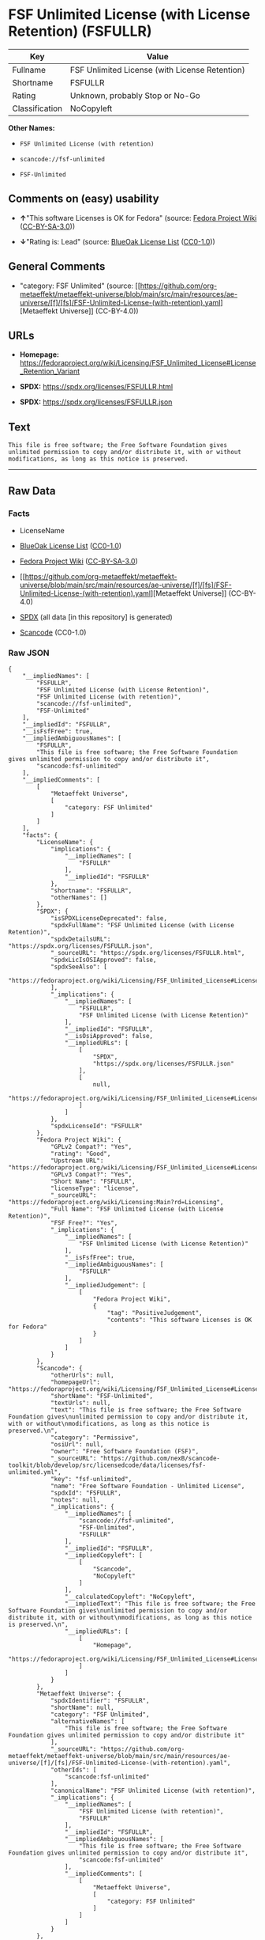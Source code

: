 * FSF Unlimited License (with License Retention) (FSFULLR)
| Key            | Value                                          |
|----------------+------------------------------------------------|
| Fullname       | FSF Unlimited License (with License Retention) |
| Shortname      | FSFULLR                                        |
| Rating         | Unknown, probably Stop or No-Go                |
| Classification | NoCopyleft                                     |

*Other Names:*

- =FSF Unlimited License (with retention)=

- =scancode://fsf-unlimited=

- =FSF-Unlimited=

** Comments on (easy) usability

- *↑*"This software Licenses is OK for Fedora" (source:
  [[https://fedoraproject.org/wiki/Licensing:Main?rd=Licensing][Fedora
  Project Wiki]]
  ([[https://creativecommons.org/licenses/by-sa/3.0/legalcode][CC-BY-SA-3.0]]))

- *↓*"Rating is: Lead" (source:
  [[https://blueoakcouncil.org/list][BlueOak License List]]
  ([[https://raw.githubusercontent.com/blueoakcouncil/blue-oak-list-npm-package/master/LICENSE][CC0-1.0]]))

** General Comments

- "category: FSF Unlimited" (source:
  [[https://github.com/org-metaeffekt/metaeffekt-universe/blob/main/src/main/resources/ae-universe/[f]/[fs]/FSF-Unlimited-License-(with-retention).yaml][Metaeffekt
  Universe]] (CC-BY-4.0))

** URLs

- *Homepage:*
  https://fedoraproject.org/wiki/Licensing/FSF_Unlimited_License#License_Retention_Variant

- *SPDX:* https://spdx.org/licenses/FSFULLR.html

- *SPDX:* https://spdx.org/licenses/FSFULLR.json

** Text
#+begin_example
  This file is free software; the Free Software Foundation gives
  unlimited permission to copy and/or distribute it, with or without
  modifications, as long as this notice is preserved.
#+end_example

--------------

** Raw Data
*** Facts

- LicenseName

- [[https://blueoakcouncil.org/list][BlueOak License List]]
  ([[https://raw.githubusercontent.com/blueoakcouncil/blue-oak-list-npm-package/master/LICENSE][CC0-1.0]])

- [[https://fedoraproject.org/wiki/Licensing:Main?rd=Licensing][Fedora
  Project Wiki]]
  ([[https://creativecommons.org/licenses/by-sa/3.0/legalcode][CC-BY-SA-3.0]])

- [[https://github.com/org-metaeffekt/metaeffekt-universe/blob/main/src/main/resources/ae-universe/[f]/[fs]/FSF-Unlimited-License-(with-retention).yaml][Metaeffekt
  Universe]] (CC-BY-4.0)

- [[https://spdx.org/licenses/FSFULLR.html][SPDX]] (all data [in this
  repository] is generated)

- [[https://github.com/nexB/scancode-toolkit/blob/develop/src/licensedcode/data/licenses/fsf-unlimited.yml][Scancode]]
  (CC0-1.0)

*** Raw JSON
#+begin_example
  {
      "__impliedNames": [
          "FSFULLR",
          "FSF Unlimited License (with License Retention)",
          "FSF Unlimited License (with retention)",
          "scancode://fsf-unlimited",
          "FSF-Unlimited"
      ],
      "__impliedId": "FSFULLR",
      "__isFsfFree": true,
      "__impliedAmbiguousNames": [
          "FSFULLR",
          "This file is free software; the Free Software Foundation gives unlimited permission to copy and/or distribute it",
          "scancode:fsf-unlimited"
      ],
      "__impliedComments": [
          [
              "Metaeffekt Universe",
              [
                  "category: FSF Unlimited"
              ]
          ]
      ],
      "facts": {
          "LicenseName": {
              "implications": {
                  "__impliedNames": [
                      "FSFULLR"
                  ],
                  "__impliedId": "FSFULLR"
              },
              "shortname": "FSFULLR",
              "otherNames": []
          },
          "SPDX": {
              "isSPDXLicenseDeprecated": false,
              "spdxFullName": "FSF Unlimited License (with License Retention)",
              "spdxDetailsURL": "https://spdx.org/licenses/FSFULLR.json",
              "_sourceURL": "https://spdx.org/licenses/FSFULLR.html",
              "spdxLicIsOSIApproved": false,
              "spdxSeeAlso": [
                  "https://fedoraproject.org/wiki/Licensing/FSF_Unlimited_License#License_Retention_Variant"
              ],
              "_implications": {
                  "__impliedNames": [
                      "FSFULLR",
                      "FSF Unlimited License (with License Retention)"
                  ],
                  "__impliedId": "FSFULLR",
                  "__isOsiApproved": false,
                  "__impliedURLs": [
                      [
                          "SPDX",
                          "https://spdx.org/licenses/FSFULLR.json"
                      ],
                      [
                          null,
                          "https://fedoraproject.org/wiki/Licensing/FSF_Unlimited_License#License_Retention_Variant"
                      ]
                  ]
              },
              "spdxLicenseId": "FSFULLR"
          },
          "Fedora Project Wiki": {
              "GPLv2 Compat?": "Yes",
              "rating": "Good",
              "Upstream URL": "https://fedoraproject.org/wiki/Licensing/FSF_Unlimited_License#License_Retention_Variant",
              "GPLv3 Compat?": "Yes",
              "Short Name": "FSFULLR",
              "licenseType": "license",
              "_sourceURL": "https://fedoraproject.org/wiki/Licensing:Main?rd=Licensing",
              "Full Name": "FSF Unlimited License (with License Retention)",
              "FSF Free?": "Yes",
              "_implications": {
                  "__impliedNames": [
                      "FSF Unlimited License (with License Retention)"
                  ],
                  "__isFsfFree": true,
                  "__impliedAmbiguousNames": [
                      "FSFULLR"
                  ],
                  "__impliedJudgement": [
                      [
                          "Fedora Project Wiki",
                          {
                              "tag": "PositiveJudgement",
                              "contents": "This software Licenses is OK for Fedora"
                          }
                      ]
                  ]
              }
          },
          "Scancode": {
              "otherUrls": null,
              "homepageUrl": "https://fedoraproject.org/wiki/Licensing/FSF_Unlimited_License#License_Retention_Variant",
              "shortName": "FSF-Unlimited",
              "textUrls": null,
              "text": "This file is free software; the Free Software Foundation gives\nunlimited permission to copy and/or distribute it, with or without\nmodifications, as long as this notice is preserved.\n",
              "category": "Permissive",
              "osiUrl": null,
              "owner": "Free Software Foundation (FSF)",
              "_sourceURL": "https://github.com/nexB/scancode-toolkit/blob/develop/src/licensedcode/data/licenses/fsf-unlimited.yml",
              "key": "fsf-unlimited",
              "name": "Free Software Foundation - Unlimited License",
              "spdxId": "FSFULLR",
              "notes": null,
              "_implications": {
                  "__impliedNames": [
                      "scancode://fsf-unlimited",
                      "FSF-Unlimited",
                      "FSFULLR"
                  ],
                  "__impliedId": "FSFULLR",
                  "__impliedCopyleft": [
                      [
                          "Scancode",
                          "NoCopyleft"
                      ]
                  ],
                  "__calculatedCopyleft": "NoCopyleft",
                  "__impliedText": "This file is free software; the Free Software Foundation gives\nunlimited permission to copy and/or distribute it, with or without\nmodifications, as long as this notice is preserved.\n",
                  "__impliedURLs": [
                      [
                          "Homepage",
                          "https://fedoraproject.org/wiki/Licensing/FSF_Unlimited_License#License_Retention_Variant"
                      ]
                  ]
              }
          },
          "Metaeffekt Universe": {
              "spdxIdentifier": "FSFULLR",
              "shortName": null,
              "category": "FSF Unlimited",
              "alternativeNames": [
                  "This file is free software; the Free Software Foundation gives unlimited permission to copy and/or distribute it"
              ],
              "_sourceURL": "https://github.com/org-metaeffekt/metaeffekt-universe/blob/main/src/main/resources/ae-universe/[f]/[fs]/FSF-Unlimited-License-(with-retention).yaml",
              "otherIds": [
                  "scancode:fsf-unlimited"
              ],
              "canonicalName": "FSF Unlimited License (with retention)",
              "_implications": {
                  "__impliedNames": [
                      "FSF Unlimited License (with retention)",
                      "FSFULLR"
                  ],
                  "__impliedId": "FSFULLR",
                  "__impliedAmbiguousNames": [
                      "This file is free software; the Free Software Foundation gives unlimited permission to copy and/or distribute it",
                      "scancode:fsf-unlimited"
                  ],
                  "__impliedComments": [
                      [
                          "Metaeffekt Universe",
                          [
                              "category: FSF Unlimited"
                          ]
                      ]
                  ]
              }
          },
          "BlueOak License List": {
              "BlueOakRating": "Lead",
              "url": "https://spdx.org/licenses/FSFULLR.html",
              "isPermissive": true,
              "_sourceURL": "https://blueoakcouncil.org/list",
              "name": "FSF Unlimited License (with License Retention)",
              "id": "FSFULLR",
              "_implications": {
                  "__impliedNames": [
                      "FSFULLR",
                      "FSF Unlimited License (with License Retention)"
                  ],
                  "__impliedJudgement": [
                      [
                          "BlueOak License List",
                          {
                              "tag": "NegativeJudgement",
                              "contents": "Rating is: Lead"
                          }
                      ]
                  ],
                  "__impliedCopyleft": [
                      [
                          "BlueOak License List",
                          "NoCopyleft"
                      ]
                  ],
                  "__calculatedCopyleft": "NoCopyleft",
                  "__impliedURLs": [
                      [
                          "SPDX",
                          "https://spdx.org/licenses/FSFULLR.html"
                      ]
                  ]
              }
          }
      },
      "__impliedJudgement": [
          [
              "BlueOak License List",
              {
                  "tag": "NegativeJudgement",
                  "contents": "Rating is: Lead"
              }
          ],
          [
              "Fedora Project Wiki",
              {
                  "tag": "PositiveJudgement",
                  "contents": "This software Licenses is OK for Fedora"
              }
          ]
      ],
      "__impliedCopyleft": [
          [
              "BlueOak License List",
              "NoCopyleft"
          ],
          [
              "Scancode",
              "NoCopyleft"
          ]
      ],
      "__calculatedCopyleft": "NoCopyleft",
      "__isOsiApproved": false,
      "__impliedText": "This file is free software; the Free Software Foundation gives\nunlimited permission to copy and/or distribute it, with or without\nmodifications, as long as this notice is preserved.\n",
      "__impliedURLs": [
          [
              "SPDX",
              "https://spdx.org/licenses/FSFULLR.html"
          ],
          [
              "SPDX",
              "https://spdx.org/licenses/FSFULLR.json"
          ],
          [
              null,
              "https://fedoraproject.org/wiki/Licensing/FSF_Unlimited_License#License_Retention_Variant"
          ],
          [
              "Homepage",
              "https://fedoraproject.org/wiki/Licensing/FSF_Unlimited_License#License_Retention_Variant"
          ]
      ]
  }
#+end_example

*** Dot Cluster Graph
[[../dot/FSFULLR.svg]]
